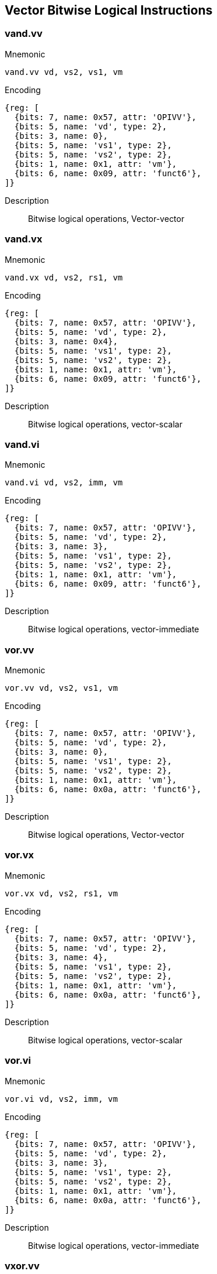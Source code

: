== Vector Bitwise Logical Instructions

=== vand.vv

Mnemonic::
--
    vand.vv vd, vs2, vs1, vm
--

Encoding::
[wavedrom, , svg]
....
{reg: [
  {bits: 7, name: 0x57, attr: 'OPIVV'},
  {bits: 5, name: 'vd', type: 2},
  {bits: 3, name: 0},
  {bits: 5, name: 'vs1', type: 2},
  {bits: 5, name: 'vs2', type: 2},
  {bits: 1, name: 0x1, attr: 'vm'},
  {bits: 6, name: 0x09, attr: 'funct6'},
]}
....


Description::
Bitwise logical operations, Vector-vector

=== vand.vx

Mnemonic::
--
    vand.vx vd, vs2, rs1, vm
--

Encoding::
[wavedrom, , svg]
....
{reg: [
  {bits: 7, name: 0x57, attr: 'OPIVV'},
  {bits: 5, name: 'vd', type: 2},
  {bits: 3, name: 0x4},
  {bits: 5, name: 'vs1', type: 2},
  {bits: 5, name: 'vs2', type: 2},
  {bits: 1, name: 0x1, attr: 'vm'},
  {bits: 6, name: 0x09, attr: 'funct6'},
]}
....

Description::
Bitwise logical operations, vector-scalar

=== vand.vi

Mnemonic::
--
    vand.vi vd, vs2, imm, vm
--

Encoding::
[wavedrom, , svg]
....
{reg: [
  {bits: 7, name: 0x57, attr: 'OPIVV'},
  {bits: 5, name: 'vd', type: 2},
  {bits: 3, name: 3},
  {bits: 5, name: 'vs1', type: 2},
  {bits: 5, name: 'vs2', type: 2},
  {bits: 1, name: 0x1, attr: 'vm'},
  {bits: 6, name: 0x09, attr: 'funct6'},
]}
....

Description::
Bitwise logical operations, vector-immediate

=== vor.vv

Mnemonic::
--
    vor.vv vd, vs2, vs1, vm
--


Encoding::
[wavedrom, , svg]
....
{reg: [
  {bits: 7, name: 0x57, attr: 'OPIVV'},
  {bits: 5, name: 'vd', type: 2},
  {bits: 3, name: 0},
  {bits: 5, name: 'vs1', type: 2},
  {bits: 5, name: 'vs2', type: 2},
  {bits: 1, name: 0x1, attr: 'vm'},
  {bits: 6, name: 0x0a, attr: 'funct6'},
]}
....

Description::
Bitwise logical operations, Vector-vector

=== vor.vx

Mnemonic::
--
    vor.vx vd, vs2, rs1, vm
--

Encoding::
[wavedrom, , svg]
....
{reg: [
  {bits: 7, name: 0x57, attr: 'OPIVV'},
  {bits: 5, name: 'vd', type: 2},
  {bits: 3, name: 4},
  {bits: 5, name: 'vs1', type: 2},
  {bits: 5, name: 'vs2', type: 2},
  {bits: 1, name: 0x1, attr: 'vm'},
  {bits: 6, name: 0x0a, attr: 'funct6'},
]}
....

Description::
Bitwise logical operations, vector-scalar

=== vor.vi

Mnemonic::
--
    vor.vi vd, vs2, imm, vm
--

Encoding::
[wavedrom, , svg]
....
{reg: [
  {bits: 7, name: 0x57, attr: 'OPIVV'},
  {bits: 5, name: 'vd', type: 2},
  {bits: 3, name: 3},
  {bits: 5, name: 'vs1', type: 2},
  {bits: 5, name: 'vs2', type: 2},
  {bits: 1, name: 0x1, attr: 'vm'},
  {bits: 6, name: 0x0a, attr: 'funct6'},
]}
....


Description::
Bitwise logical operations, vector-immediate

=== vxor.vv

Mnemonic::
--
    vxor.vv vd, vs2, vs1, vm
--


Encoding::
[wavedrom, , svg]
....
{reg: [
  {bits: 7, name: 0x57, attr: 'OPIVV'},
  {bits: 5, name: 'vd', type: 2},
  {bits: 3, name: 0},
  {bits: 5, name: 'vs1', type: 2},
  {bits: 5, name: 'vs2', type: 2},
  {bits: 1, name: 0x1, attr: 'vm'},
  {bits: 6, name: 0x0b, attr: 'funct6'},
]}
....

Description::
Bitwise logical operations, Vector-vector

=== vxor.vx

Mnemonic::
--
    vxor.vx vd, vs2, rs1, vm
--

Encoding::
[wavedrom, , svg]
....
{reg: [
  {bits: 7, name: 0x57, attr: 'OPIVV'},
  {bits: 5, name: 'vd', type: 2},
  {bits: 3, name: 4},
  {bits: 5, name: 'vs1', type: 2},
  {bits: 5, name: 'vs2', type: 2},
  {bits: 1, name: 0x1, attr: 'vm'},
  {bits: 6, name: 0x0b, attr: 'funct6'},
]}
....

Description::
Bitwise logical operations, vector-scalar

=== vxor.vi

Mnemonic::
--
    vxor.vi vd, vs2, imm, vm
--

Encoding::
[wavedrom, , svg]
....
{reg: [
  {bits: 7, name: 0x57, attr: 'OPIVV'},
  {bits: 5, name: 'vd', type: 2},
  {bits: 3, name: 3},
  {bits: 5, name: 'vs1', type: 2},
  {bits: 5, name: 'vs2', type: 2},
  {bits: 1, name: 0x1, attr: 'vm'},
  {bits: 6, name: 0x0b, attr: 'funct6'},
]}
....

Description::
Bitwise logical operations, vector-immediate


=== Vector Single-Width Shift Instructions

=== vsll.vv
Mnemonic::
--
    vsll.vv vd, vs2, vs1, vm
--

Encoding::
[wavedrom, , svg]
....
{reg: [
  {bits: 7, name: 0x57, attr: 'OPIVV'},
  {bits: 5, name: 'vd', type: 2},
  {bits: 3, name: 0},
  {bits: 5, name: 'vs1', type: 2},
  {bits: 5, name: 'vs2', type: 2},
  {bits: 1, name: 0x1, attr: 'vm'},
  {bits: 6, name: 0x25, attr: 'funct6'},
]}
....

Description::
Bit shift operations, Vector-vector

=== vsll.vx
Mnemonic::
--
    vsll.vx vd, vs2, rs1, vm
--

Encoding::
[wavedrom, , svg]
....
{reg: [
  {bits: 7, name: 0x57, attr: 'OPIVV'},
  {bits: 5, name: 'vd', type: 2},
  {bits: 3, name: 4},
  {bits: 5, name: 'vs1', type: 2},
  {bits: 5, name: 'vs2', type: 2},
  {bits: 1, name: 0x1, attr: 'vm'},
  {bits: 6, name: 0x25, attr: 'funct6'},
]}
....

Description::
Bit shift operations, vector-scalar

=== vsll.vi
Mnemonic::
--
    vsll.vi vd, vs2, uimm, vm
--

Encoding::
[wavedrom, , svg]
....
{reg: [
  {bits: 7, name: 0x57, attr: 'OPIVV'},
  {bits: 5, name: 'vd', type: 2},
  {bits: 3, name: 3},
  {bits: 5, name: 'vs1', type: 2},
  {bits: 5, name: 'vs2', type: 2},
  {bits: 1, name: 0x1, attr: 'vm'},
  {bits: 6, name: 0x25, attr: 'funct6'},
]}
....


Description::
Bit shift operations, vector-immediate

=== vsrl.vv
Mnemonic::
--
    vsrl.vv vd, vs2, vs1, vm
--

Encoding::
[wavedrom, , svg]
....
{reg: [
  {bits: 7, name: 0x57, attr: 'OPIVV'},
  {bits: 5, name: 'vd', type: 2},
  {bits: 3, name: 0},
  {bits: 5, name: 'vs1', type: 2},
  {bits: 5, name: 'vs2', type: 2},
  {bits: 1, name: 0x1, attr: 'vm'},
  {bits: 6, name: 0x28, attr: 'funct6'},
]}
....

Description::
Bit shift operations, Vector-vector

=== vsrl.vx
Mnemonic::
--
    vsrl.vx vd, vs2, rs1, vm
--

Encoding::
[wavedrom, , svg]
....
{reg: [
  {bits: 7, name: 0x57, attr: 'OPIVV'},
  {bits: 5, name: 'vd', type: 2},
  {bits: 3, name: 4},
  {bits: 5, name: 'vs1', type: 2},
  {bits: 5, name: 'vs2', type: 2},
  {bits: 1, name: 0x1, attr: 'vm'},
  {bits: 6, name: 0x28, attr: 'funct6'},
]}
....

Description::
Bit shift operations, vector-scalar

=== vsrl.vi
Mnemonic::
--
    vsrl.vi vd, vs2, uimm, vm
--

Encoding::
[wavedrom, , svg]
....
{reg: [
  {bits: 7, name: 0x57, attr: 'OPIVV'},
  {bits: 5, name: 'vd', type: 2},
  {bits: 3, name: 3},
  {bits: 5, name: 'vs1', type: 2},
  {bits: 5, name: 'vs2', type: 2},
  {bits: 1, name: 0x1, attr: 'vm'},
  {bits: 6, name: 0x28, attr: 'funct6'},
]}
....

Description::
Bit shift operations, vector-immediate

=== vsra.vv
Mnemonic::
--
    vsra.vv vd, vs2, vs1, vm
--

Encoding::
[wavedrom, , svg]
....
{reg: [
  {bits: 7, name: 0x57, attr: 'OPIVV'},
  {bits: 5, name: 'vd', type: 2},
  {bits: 3, name: 0},
  {bits: 5, name: 'vs1', type: 2},
  {bits: 5, name: 'vs2', type: 2},
  {bits: 1, name: 0x1, attr: 'vm'},
  {bits: 6, name: 0x29, attr: 'funct6'},
]}
....

Description::
Bit shift operations, Vector-vector

=== vsra.vx
Mnemonic::
--
    vsra.vx vd, vs2, rs1, vm
--

Encoding::
[wavedrom, , svg]
....
{reg: [
  {bits: 7, name: 0x57, attr: 'OPIVV'},
  {bits: 5, name: 'vd', type: 2},
  {bits: 3, name: 4},
  {bits: 5, name: 'vs1', type: 2},
  {bits: 5, name: 'vs2', type: 2},
  {bits: 1, name: 0x1, attr: 'vm'},
  {bits: 6, name: 0x29, attr: 'funct6'},
]}
....


Description::
Bit shift operations, vector-scalar

=== vsra.vi
Mnemonic::
--
    vsra.vi vd, vs2, uimm, vm
--

Encoding::
[wavedrom, , svg]
....
{reg: [
  {bits: 7, name: 0x57, attr: 'OPIVV'},
  {bits: 5, name: 'vd', type: 2},
  {bits: 3, name: 3},
  {bits: 5, name: 'vs1', type: 2},
  {bits: 5, name: 'vs2', type: 2},
  {bits: 1, name: 0x1, attr: 'vm'},
  {bits: 6, name: 0x29, attr: 'funct6'},
]}
....

Description::
Bit shift operations, vector-immediate


=== Vector Narrowing Integer Right Shift Instructions

=== vnsrl.wv

Mnemonic::
--
    vnsrl.wv vd, vs2, vs1, vm
--

Encoding::
[wavedrom, , svg]
....
{reg: [
  {bits: 7, name: 0x57, attr: 'OPIVV'},
  {bits: 5, name: 'vd', type: 2},
  {bits: 3, name: 0},
  {bits: 5, name: 'vs1', type: 2},
  {bits: 5, name: 'vs2', type: 2},
  {bits: 1, name: 0x1, attr: 'vm'},
  {bits: 6, name: 0x2c, attr: 'funct6'},
]}
....

Description::
Narrowing shift right logical, SEW = (2*SEW) >> SEW, vector-vector

=== vnsrl.wx

Mnemonic::
--
    vnsrl.wx vd, vs2, rs1, vm
--

Encoding::
[wavedrom, , svg]
....
{reg: [
  {bits: 7, name: 0x57, attr: 'OPIVV'},
  {bits: 5, name: 'vd', type: 2},
  {bits: 3, name: 4},
  {bits: 5, name: 'vs1', type: 2},
  {bits: 5, name: 'vs2', type: 2},
  {bits: 1, name: 0x1, attr: 'vm'},
  {bits: 6, name: 0x2c, attr: 'funct6'},
]}
....

Description::
Narrowing shift right logical, SEW = (2*SEW) >> SEW, vector-scalar

=== vnsrl.wi

Mnemonic::
--
    vnsrl.wi vd, vs2, uimm, vm
--

Encoding::
[wavedrom, , svg]
....
{reg: [
  {bits: 7, name: 0x57, attr: 'OPIVV'},
  {bits: 5, name: 'vd', type: 2},
  {bits: 3, name: 3},
  {bits: 5, name: 'vs1', type: 2},
  {bits: 5, name: 'vs2', type: 2},
  {bits: 1, name: 0x1, attr: 'vm'},
  {bits: 6, name: 0x2c, attr: 'funct6'},
]}
....

Description::
Narrowing shift right logical, SEW = (2*SEW) >> SEW, vector-immediate

=== vnsra.wv

Mnemonic::
--
    vnsra.wv vd, vs2, vs1, vm
--

Encoding::
[wavedrom, , svg]
....
{reg: [
  {bits: 7, name: 0x57, attr: 'OPIVV'},
  {bits: 5, name: 'vd', type: 2},
  {bits: 3, name: 0},
  {bits: 5, name: 'vs1', type: 2},
  {bits: 5, name: 'vs2', type: 2},
  {bits: 1, name: 0x1, attr: 'vm'},
  {bits: 6, name: 0x2d, attr: 'funct6'},
]}
....


Description::
Narrowing shift right arithmetic, SEW = (2*SEW) >> SEW, vector-vector

=== vnsra.wx

Mnemonic::
--
    vnsra.wx vd, vs2, rs1, vm
--

Encoding::
[wavedrom, , svg]
....
{reg: [
  {bits: 7, name: 0x57, attr: 'OPIVV'},
  {bits: 5, name: 'vd', type: 2},
  {bits: 3, name: 4},
  {bits: 5, name: 'vs1', type: 2},
  {bits: 5, name: 'vs2', type: 2},
  {bits: 1, name: 0x1, attr: 'vm'},
  {bits: 6, name: 0x2d, attr: 'funct6'},
]}
....

Description::
Narrowing shift right arithmetic, SEW = (2*SEW) >> SEW, vector-scalar

=== vnsra.wi

Mnemonic::
--
    vnsra.wi vd, vs2, uimm, vm
--

Encoding::
[wavedrom, , svg]
....
{reg: [
  {bits: 7, name: 0x57, attr: 'OPIVV'},
  {bits: 5, name: 'vd', type: 2},
  {bits: 3, name: 3},
  {bits: 5, name: 'vs1', type: 2},
  {bits: 5, name: 'vs2', type: 2},
  {bits: 1, name: 0x1, attr: 'vm'},
  {bits: 6, name: 0x2d, attr: 'funct6'},
]}
....

Description::
Narrowing shift right arithmetic, SEW = (2*SEW) >> SEW, vector-immediate



=== Vector Integer Compare Instructions

=== vmseq.vv

Mnemonic::
--
    vmseq.vv vd, vs2, vs1, vm
--

Encoding::
[wavedrom, , svg]
....
{reg: [
  {bits: 7, name: 0x57, attr: 'OPIVV'},
  {bits: 5, name: 'vd', type: 2},
  {bits: 3, name: 0},
  {bits: 5, name: 'vs1', type: 2},
  {bits: 5, name: 'vs2', type: 2},
  {bits: 1, name: 0x1, attr: 'vm'},
  {bits: 6, name: 0x18, attr: 'funct6'},
]}
....

Description::
Set if equal, Vector-vector

=== vmseq.vx

Mnemonic::
--
    vmseq.vx vd, vs2, rs1, vm
--

Encoding::
[wavedrom, , svg]
....
{reg: [
  {bits: 7, name: 0x57, attr: 'OPIVV'},
  {bits: 5, name: 'vd', type: 2},
  {bits: 3, name: 4},
  {bits: 5, name: 'vs1', type: 2},
  {bits: 5, name: 'vs2', type: 2},
  {bits: 1, name: 0x1, attr: 'vm'},
  {bits: 6, name: 0x18, attr: 'funct6'},
]}
....

Description::
Set if equal, vector-scalar

=== vmseq.vi

Mnemonic::
--
    vmseq.vi vd, vs2, imm, vm
--

Encoding::
[wavedrom, , svg]
....
{reg: [
  {bits: 7, name: 0x57, attr: 'OPIVV'},
  {bits: 5, name: 'vd', type: 2},
  {bits: 3, name: 3},
  {bits: 5, name: 'vs1', type: 2},
  {bits: 5, name: 'vs2', type: 2},
  {bits: 1, name: 0x1, attr: 'vm'},
  {bits: 6, name: 0x18, attr: 'funct6'},
]}
....

Description::
Set if equal, vector-immediate

=== vmsne.vv

Mnemonic::
--
    vmsne.vv vd, vs2, vs1, vm
--

Encoding::
[wavedrom, , svg]
....
{reg: [
  {bits: 7, name: 0x57, attr: 'OPIVV'},
  {bits: 5, name: 'vd', type: 2},
  {bits: 3, name: 0},
  {bits: 5, name: 'vs1', type: 2},
  {bits: 5, name: 'vs2', type: 2},
  {bits: 1, name: 0x1, attr: 'vm'},
  {bits: 6, name: 0x19, attr: 'funct6'},
]}
....

Description::
Set if not equal, Vector-vector

=== vmsne.vx

Mnemonic::
--
    vmsne.vx vd, vs2, rs1, vm
--

Encoding::
[wavedrom, , svg]
....
{reg: [
  {bits: 7, name: 0x57, attr: 'OPIVV'},
  {bits: 5, name: 'vd', type: 2},
  {bits: 3, name: 4},
  {bits: 5, name: 'vs1', type: 2},
  {bits: 5, name: 'vs2', type: 2},
  {bits: 1, name: 0x1, attr: 'vm'},
  {bits: 6, name: 0x19, attr: 'funct6'},
]}
....


Description::
Set if not equal, vector-scalar

=== vmsne.vi

Mnemonic::
--
    vmsne.vi vd, vs2, imm, vm
--

Encoding::
[wavedrom, , svg]
....
{reg: [
  {bits: 7, name: 0x57, attr: 'OPIVV'},
  {bits: 5, name: 'vd', type: 2},
  {bits: 3, name: 3},
  {bits: 5, name: 'vs1', type: 2},
  {bits: 5, name: 'vs2', type: 2},
  {bits: 1, name: 0x1, attr: 'vm'},
  {bits: 6, name: 0x19, attr: 'funct6'},
]}
....

Description::
Set if not equal, vector-immediate

=== vmsltu.vv

Mnemonic::
--
    vmsltu.vv vd, vs2, vs1, vm
--

Encoding::
[wavedrom, , svg]
....
{reg: [
  {bits: 7, name: 0x57, attr: 'OPIVV'},
  {bits: 5, name: 'vd', type: 2},
  {bits: 3, name: 0},
  {bits: 5, name: 'vs1', type: 2},
  {bits: 5, name: 'vs2', type: 2},
  {bits: 1, name: 0x1, attr: 'vm'},
  {bits: 6, name: 0x1a, attr: 'funct6'},
]}
....

Description::
Set if less than, unsigned, Vector-vector

=== vmsltu.vx

Mnemonic::
--
    vmsltu.vx vd, vs2, rs1, vm
--

Encoding::
[wavedrom, , svg]
....
{reg: [
  {bits: 7, name: 0x57, attr: 'OPIVV'},
  {bits: 5, name: 'vd', type: 2},
  {bits: 3, name: 4},
  {bits: 5, name: 'vs1', type: 2},
  {bits: 5, name: 'vs2', type: 2},
  {bits: 1, name: 0x1, attr: 'vm'},
  {bits: 6, name: 0x1a, attr: 'funct6'},
]}
....

Description::
Set if less than, unsigned, Vector-scalar

=== vmslt.vv

Mnemonic::
--
    vmslt.vv vd, vs2, vs1, vm
--

Encoding::
[wavedrom, , svg]
....
{reg: [
  {bits: 7, name: 0x57, attr: 'OPIVV'},
  {bits: 5, name: 'vd', type: 2},
  {bits: 3, name: 0},
  {bits: 5, name: 'vs1', type: 2},
  {bits: 5, name: 'vs2', type: 2},
  {bits: 1, name: 0x1, attr: 'vm'},
  {bits: 6, name: 0x1b, attr: 'funct6'},
]}
....

Description::
Set if less than, signed, Vector-vector

=== vmslt.vx

Mnemonic::
--
    vmslt.vx vd, vs2, rs1, vm
--

Encoding::
[wavedrom, , svg]
....
{reg: [
  {bits: 7, name: 0x57, attr: 'OPIVV'},
  {bits: 5, name: 'vd', type: 2},
  {bits: 3, name: 4},
  {bits: 5, name: 'vs1', type: 2},
  {bits: 5, name: 'vs2', type: 2},
  {bits: 1, name: 0x1, attr: 'vm'},
  {bits: 6, name: 0x1b, attr: 'funct6'},
]}
....

Description::
Set if less than, signed, vector-scalar

=== vmsleu.vv

Mnemonic::
--
    vmsleu.vv vd, vs2, vs1, vm
--

Encoding::
[wavedrom, , svg]
....
{reg: [
  {bits: 7, name: 0x57, attr: 'OPIVV'},
  {bits: 5, name: 'vd', type: 2},
  {bits: 3, name: 0},
  {bits: 5, name: 'vs1', type: 2},
  {bits: 5, name: 'vs2', type: 2},
  {bits: 1, name: 0x1, attr: 'vm'},
  {bits: 6, name: 0x1c, attr: 'funct6'},
]}
....

Description::
Set if less than or equal, unsigned, Vector-vector

=== vmsleu.vx

Mnemonic::
--
    vmsleu.vx vd, vs2, rs1, vm
--

Encoding::
[wavedrom, , svg]
....
{reg: [
  {bits: 7, name: 0x57, attr: 'OPIVV'},
  {bits: 5, name: 'vd', type: 2},
  {bits: 3, name: 4},
  {bits: 5, name: 'vs1', type: 2},
  {bits: 5, name: 'vs2', type: 2},
  {bits: 1, name: 0x1, attr: 'vm'},
  {bits: 6, name: 0x1c, attr: 'funct6'},
]}
....

Description::
Set if less than or equal, unsigned, vector-scalar

=== vmsleu.vi

Mnemonic::
--
    vmsleu.vi vd, vs2, imm, vm
--

Encoding::
[wavedrom, , svg]
....
{reg: [
  {bits: 7, name: 0x57, attr: 'OPIVV'},
  {bits: 5, name: 'vd', type: 2},
  {bits: 3, name: 3},
  {bits: 5, name: 'vs1', type: 2},
  {bits: 5, name: 'vs2', type: 2},
  {bits: 1, name: 0x1, attr: 'vm'},
  {bits: 6, name: 0x1c, attr: 'funct6'},
]}
....

Description::
Set if less than or equal, unsigned, Vector-immediate

=== vmsle.vv

Mnemonic::
--
    vmsle.vv vd, vs2, vs1, vm
--

Encoding::
[wavedrom, , svg]
....
{reg: [
  {bits: 7, name: 0x57, attr: 'OPIVV'},
  {bits: 5, name: 'vd', type: 2},
  {bits: 3, name: 0},
  {bits: 5, name: 'vs1', type: 2},
  {bits: 5, name: 'vs2', type: 2},
  {bits: 1, name: 0x1, attr: 'vm'},
  {bits: 6, name: 0x1d, attr: 'funct6'},
]}
....

Description::
Set if less than or equal, signed, Vector-vector

=== vmsle.vx

Mnemonic::
--
    vmsle.vx vd, vs2, rs1, vm
--

Encoding::
[wavedrom, , svg]
....
{reg: [
  {bits: 7, name: 0x57, attr: 'OPIVV'},
  {bits: 5, name: 'vd', type: 2},
  {bits: 3, name: 4},
  {bits: 5, name: 'vs1', type: 2},
  {bits: 5, name: 'vs2', type: 2},
  {bits: 1, name: 0x1, attr: 'vm'},
  {bits: 6, name: 0x1d, attr: 'funct6'},
]}
....

Description::
Set if less than or equal, signed, vector-scalar

=== vmsle.vi

Mnemonic::
--
    vmsle.vi vd, vs2, imm, vm
--

Encoding::
[wavedrom, , svg]
....
{reg: [
  {bits: 7, name: 0x57, attr: 'OPIVV'},
  {bits: 5, name: 'vd', type: 2},
  {bits: 3, name: 3},
  {bits: 5, name: 'vs1', type: 2},
  {bits: 5, name: 'vs2', type: 2},
  {bits: 1, name: 0x1, attr: 'vm'},
  {bits: 6, name: 0x1d, attr: 'funct6'},
]}
....

Description::
Set if less than or equal, signed, vector-immediate

=== vmsgtu.vx

Mnemonic::
--
    vmsgtu.vx vd, vs2, rs1, vm
--

Encoding::
[wavedrom, , svg]
....
{reg: [
  {bits: 7, name: 0x57, attr: 'OPIVV'},
  {bits: 5, name: 'vd', type: 2},
  {bits: 3, name: 4},
  {bits: 5, name: 'vs1', type: 2},
  {bits: 5, name: 'vs2', type: 2},
  {bits: 1, name: 0x1, attr: 'vm'},
  {bits: 6, name: 0x1e, attr: 'funct6'},
]}
....

Description::
Set if greater than, unsigned, Vector-scalar

=== vmsgtu.vi

Mnemonic::
--
    vmsgtu.vi vd, vs2, imm, vm
--

Encoding::
[wavedrom, , svg]
....
{reg: [
  {bits: 7, name: 0x57, attr: 'OPIVV'},
  {bits: 5, name: 'vd', type: 2},
  {bits: 3, name: 3},
  {bits: 5, name: 'vs1', type: 2},
  {bits: 5, name: 'vs2', type: 2},
  {bits: 1, name: 0x1, attr: 'vm'},
  {bits: 6, name: 0x1e, attr: 'funct6'},
]}
....

Description::
Set if greater than, unsigned, Vector-immediate

=== vmsgt.vx

Mnemonic::
--
    vmsgt.vx vd, vs2, rs1, vm
--

Encoding::
[wavedrom, , svg]
....
{reg: [
  {bits: 7, name: 0x57, attr: 'OPIVV'},
  {bits: 5, name: 'vd', type: 2},
  {bits: 3, name: 4},
  {bits: 5, name: 'vs1', type: 2},
  {bits: 5, name: 'vs2', type: 2},
  {bits: 1, name: 0x1, attr: 'vm'},
  {bits: 6, name: 0x1f, attr: 'funct6'},
]}
....

Description::
Set if greater than, signed, Vector-scalar

=== vmsgt.vi

Mnemonic::
--
    vmsgt.vi vd, vs2, imm, vm
--

Encoding::
[wavedrom, , svg]
....
{reg: [
  {bits: 7, name: 0x57, attr: 'OPIVV'},
  {bits: 5, name: 'vd', type: 2},
  {bits: 3, name: 3},
  {bits: 5, name: 'vs1', type: 2},
  {bits: 5, name: 'vs2', type: 2},
  {bits: 1, name: 0x1, attr: 'vm'},
  {bits: 6, name: 0x1f, attr: 'funct6'},
]}
....

Description::
Set if greater than, signed, Vector-immediate



=== Vector Integer Min/Max Instructions

Signed and unsigned integer minimum and maximum instructions are
supported.

=== vminu.vv

Mnemonic::
--
    vminu.vv vd, vs2, vs1, vm
--

Encoding::
[wavedrom, , svg]
....
{reg: [
  {bits: 7, name: 0x57, attr: 'OPIVV'},
  {bits: 5, name: 'vd', type: 2},
  {bits: 3, name: 0},
  {bits: 5, name: 'vs1', type: 2},
  {bits: 5, name: 'vs2', type: 2},
  {bits: 1, name: 0x1, attr: 'vm'},
  {bits: 6, name: 0x04, attr: 'funct6'},
]}
....

Description::
 Unsigned minimum, Vector-vector

=== vminu.vx

Mnemonic::
--
    vminu.vx vd, vs2, rs1, vm
--

Encoding::
[wavedrom, , svg]
....
{reg: [
  {bits: 7, name: 0x57, attr: 'OPIVV'},
  {bits: 5, name: 'vd', type: 2},
  {bits: 3, name: 4},
  {bits: 5, name: 'vs1', type: 2},
  {bits: 5, name: 'vs2', type: 2},
  {bits: 1, name: 0x1, attr: 'vm'},
  {bits: 6, name: 0x04, attr: 'funct6'},
]}
....

Description::
 Unsigned minimum, vector-scalar

=== vmin.vv

Mnemonic::
--
    vmin.vv vd, vs2, vs1, vm
--

Encoding::
[wavedrom, , svg]
....
{reg: [
  {bits: 7, name: 0x57, attr: 'OPIVV'},
  {bits: 5, name: 'vd', type: 2},
  {bits: 3, name: 0},
  {bits: 5, name: 'vs1', type: 2},
  {bits: 5, name: 'vs2', type: 2},
  {bits: 1, name: 0x1, attr: 'vm'},
  {bits: 6, name: 0x05, attr: 'funct6'},
]}
....

Description::
Signed minimum, Vector-vector

=== vmin.vx

Mnemonic::
--
    vmin.vx vd, vs2, rs1, vm
--

Encoding::
[wavedrom, , svg]
....
{reg: [
  {bits: 7, name: 0x57, attr: 'OPIVV'},
  {bits: 5, name: 'vd', type: 2},
  {bits: 3, name: 4},
  {bits: 5, name: 'vs1', type: 2},
  {bits: 5, name: 'vs2', type: 2},
  {bits: 1, name: 0x1, attr: 'vm'},
  {bits: 6, name: 0x05, attr: 'funct6'},
]}
....

Description::
Signed minimum, vector-scalar

=== vmaxu.vv

Mnemonic::
--
    vmaxu.vv vd, vs2, vs1, vm
--

Encoding::
[wavedrom, , svg]
....
{reg: [
  {bits: 7, name: 0x57, attr: 'OPIVV'},
  {bits: 5, name: 'vd', type: 2},
  {bits: 3, name: 0},
  {bits: 5, name: 'vs1', type: 2},
  {bits: 5, name: 'vs2', type: 2},
  {bits: 1, name: 0x1, attr: 'vm'},
  {bits: 6, name: 0x06, attr: 'funct6'},
]}
....

Description::
 Unsigned maximum, Vector-vector

=== vmaxu.vx

Mnemonic::
--
    vmaxu.vx vd, vs2, rs1, vm
--

Encoding::
[wavedrom, , svg]
....
{reg: [
  {bits: 7, name: 0x57, attr: 'OPIVV'},
  {bits: 5, name: 'vd', type: 2},
  {bits: 3, name: 4},
  {bits: 5, name: 'vs1', type: 2},
  {bits: 5, name: 'vs2', type: 2},
  {bits: 1, name: 0x1, attr: 'vm'},
  {bits: 6, name: 0x06, attr: 'funct6'},
]}
....

Description::
 Unsigned maximum, vector-scalar

=== vmax.vv

Mnemonic::
--
    vmax.vv vd, vs2, vs1, vm
--

Encoding::
[wavedrom, , svg]
....
{reg: [
  {bits: 7, name: 0x57, attr: 'OPIVV'},
  {bits: 5, name: 'vd', type: 2},
  {bits: 3, name: 0},
  {bits: 5, name: 'vs1', type: 2},
  {bits: 5, name: 'vs2', type: 2},
  {bits: 1, name: 0x1, attr: 'vm'},
  {bits: 6, name: 0x07, attr: 'funct6'},
]}
....

Description::
Signed maximum, Vector-vector

=== vmax.vx

Mnemonic::
--
    vmax.vx vd, vs2, rs1, vm
--

Encoding::
[wavedrom, , svg]
....
{reg: [
  {bits: 7, name: 0x57, attr: 'OPIVV'},
  {bits: 5, name: 'vd', type: 2},
  {bits: 3, name: 4},
  {bits: 5, name: 'vs1', type: 2},
  {bits: 5, name: 'vs2', type: 2},
  {bits: 1, name: 0x1, attr: 'vm'},
  {bits: 6, name: 0x07, attr: 'funct6'},
]}
....

Description::
Signed maximum, vector-scalar
